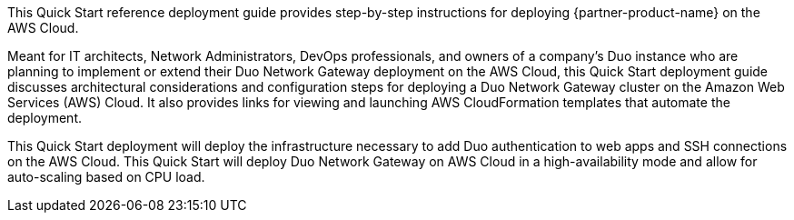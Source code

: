 // Replace the content in <>
// Identify your target audience and explain how/why they would use this Quick Start.
//Avoid borrowing text from third-party websites (copying text from AWS service documentation is fine). Also, avoid marketing-speak, focusing instead on the technical aspect.

This Quick Start reference deployment guide provides step-by-step instructions for deploying {partner-product-name} on the AWS Cloud.

Meant for IT architects, Network Administrators, DevOps professionals, and owners of a company’s Duo instance who are planning to implement or extend their Duo Network Gateway deployment on the AWS Cloud, this Quick Start deployment guide discusses architectural considerations and configuration steps for deploying a Duo Network Gateway cluster on the Amazon Web Services (AWS) Cloud. It also provides links for viewing and launching AWS CloudFormation templates that automate the deployment.

This Quick Start deployment will deploy the infrastructure necessary to add Duo authentication to web apps and SSH connections on the AWS Cloud. This Quick Start will deploy Duo Network Gateway on AWS Cloud in a high-availability mode and allow for auto-scaling based on CPU load.
